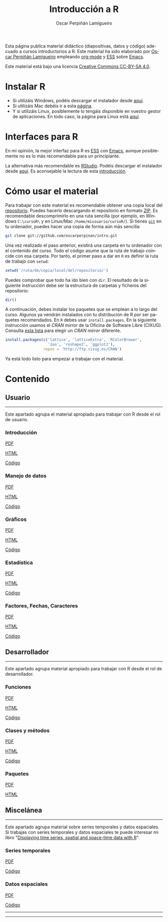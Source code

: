 #+AUTHOR:    Oscar Perpiñán Lamigueiro
#+EMAIL:     oscar.perpinan@gmail.com
#+TITLE:     Introducción a R
#+LANGUAGE:  es
#+OPTIONS:   H:3 num:nil toc:nil \n:nil @:t ::t |:t ^:t -:t f:t *:t TeX:t LaTeX:nil skip:nil d:t tags:not-in-toc
#+INFOJS_OPT: view:nil toc:nil ltoc:t mouse:underline buttons:0 path:http://orgmode.org/org-info.js
#+LINK_UP:
#+LINK_HOME:
#+OPTIONS: html-style:nil
#+HTML_HEAD: <link rel="icon" type="image/ico" href="favicon.ico">
#+HTML_HEAD:    <link rel="stylesheet" href="http://maxcdn.bootstrapcdn.com/bootstrap/3.2.0/css/bootstrap.min.css">
#+HTML_HEAD:    <link rel="stylesheet" href="http://maxcdn.bootstrapcdn.com/bootswatch/3.2.0/readable/bootstrap.min.css">
#+HTML_HEAD:    <script src="http://maxcdn.bootstrapcdn.com/bootstrap/3.2.0/js/bootstrap.min.js"></script>
#+BIND: org-html-postamble nil

* 
  :PROPERTIES:
  :HTML_CONTAINER_CLASS: container jumbotron
  :END:
Esta página publica material didáctico (diapositivas, datos y código)
adecuado a cursos introductorios a R. Este material ha sido elaborado
por [[http://oscarperpinan.github.io][Oscar Perpiñán Lamigueiro]] empleando [[http://orgmode.org/][org-mode]] y [[http://ess.r-project.org/][ESS]] sobre
[[http://www.gnu.org/software/emacs/][Emacs]]. 

[[http://creativecommons.org/licenses/by-sa/4.0/][https://i.creativecommons.org/l/by-sa/4.0/88x31.png]] Este material está
bajo una licencia [[http://creativecommons.org/licenses/by-sa/4.0/][Creative Commons CC-BY-SA 4.0]].

* Instalar R
  :PROPERTIES:
  :HTML_CONTAINER_CLASS: container
  :CUSTOM_ID: instalacion
  :END:

- Si utilizáis Windows, podéis descargar el instalador desde [[http://cran.es.r-project.org/bin/windows/base/][aquí]].
- Si utilizáis Mac debéis ir a esta [[http://cran.es.r-project.org/bin/macosx/][página]].
- Y si utilizáis Linux, posiblemente lo tengáis disponible en vuestro
  gestor de aplicaciones. En todo caso, la página para Linux está [[http://cran.es.r-project.org/bin/linux/][aquí]].

* Interfaces para R
  :PROPERTIES:
  :HTML_CONTAINER_CLASS: container
  :CUSTOM_ID: gui
  :END:

En mi opinión, la mejor interfaz para R es [[http://ess.r-project.org/][ESS]] con [[http://www.gnu.org/software/emacs/][Emacs]], aunque
posiblemente no es lo más recomendable para un principiante.

La alternativa más recomendable es [[http://www.rstudio.com/ide/][RStudio]]. Podéis descargar el
instalador desde [[http://www.rstudio.com/ide/download/desktop][aquí]]. Es aconsejable la lectura de esta [[http://www.rstudio.com/ide/docs/using/source][introducción]].

* Cómo usar el material
  :PROPERTIES:
  :HTML_CONTAINER_CLASS: container
  :CUSTOM_ID: uso
  :END:

Para trabajar con este material es recomendable obtener una copia
local del [[https://github.com/oscarperpinan/intro][repositorio]]. Puedes hacerlo descargando el repositorio en
formato [[https://github.com/oscarperpinan/intro/archive/master.zip][ZIP]]. Es recomendable descomprimirlo en una ruta sencilla (por
ejemplo, en Windows =C:\cursoR\= y en Linux/Mac
=/home/miusuario/cursoR/=). Si tienes [[http://git-scm.com/][=git=]] en tu ordenador, puedes
hacer una copia de forma aún más sencilla:

#+BEGIN_SRC bash
  git clone git://github.com/oscarperpinan/intro.git
#+END_SRC

Una vez realizado el paso anterior, existirá una carpeta en tu
ordenador con el contenido del curso. Todo el código asume que la ruta
de trabajo coincide con esa carpeta. Por tanto, el primer paso a dar
en =R= es definir la ruta de trabajo con =setwd=:
#+begin_src R
setwd('/ruta/de/copia/local/del/repositorio/')
#+end_src
Puedes comprobar que todo ha ido bien con =dir=. El resultado de la
siguiente instrucción debe ser la estructura de carpetas y ficheros
del repositorio:
#+begin_src R
dir()
#+end_src

A continuación, debes instalar los paquetes que se emplean a lo largo
del curso. Algunos ya vendrán instalados con tu distribución de R por
ser paquetes recomendados. En =R= debes usar =install.packages=. En la
siguiente instrucción usamos el /CRAN mirror/ de la Oficina de
Software Libre (CIXUG). Consulta [[http://cran.r-project.org/mirrors.html][esta lista]] para elegir un /CRAN
mirror/ diferente.

#+begin_src R
install.packages(c('lattice', 'latticeExtra', 'RColorBrewer',
                   'zoo', 'reshape2', 'ggplot2'),
                 repos = 'http://ftp.cixug.es/CRAN')
#+end_src

Ya está todo listo para empezar a trabajar con el material.


* Contenido
  :PROPERTIES:
  :HTML_CONTAINER_CLASS: container
  :CUSTOM_ID: contenido
  :END:

** Usuario
  :PROPERTIES:
  :HTML_CONTAINER_CLASS: container
  :CUSTOM_ID: usuario
  :END:
------
#+ATTR_HTML: :class lead
Este apartado agrupa el material apropiado para trabajar con R desde el rol de usuario.

*** Introducción
   :PROPERTIES:
   :HTML_CONTAINER_CLASS: col-md-4
   :END:
   #+ATTR_HTML: :class btn btn-info btn-sm :role button
   [[file:intro.pdf][PDF]] 
   #+ATTR_HTML: :class btn btn-info btn-sm :role button
   [[file:intro.html][HTML]] 
   #+ATTR_HTML: :class btn btn-info btn-sm :role button
   [[https://github.com/oscarperpinan/intro/blob/master/intro.R][Código]]
*** Manejo de datos
   :PROPERTIES:
   :HTML_CONTAINER_CLASS: col-md-4
   :END:
   #+ATTR_HTML: :class btn btn-info btn-sm :role button
   [[FILE:datos.pdf][PDF]]
   #+ATTR_HTML: :class btn btn-info btn-sm :role button
   [[file:datos.html][HTML]] 
   #+ATTR_HTML: :class btn btn-info btn-sm :role button
   [[https://github.com/oscarperpinan/intro/blob/master/datos.R][Código]]
*** Gráficos
   :PROPERTIES:
   :HTML_CONTAINER_CLASS: col-md-4
   :END:
   #+ATTR_HTML: :class btn btn-info btn-sm :role button
   [[file:graficos.pdf][PDF]]
   #+ATTR_HTML: :class btn btn-info btn-sm :role button
   [[file:graficos.html][HTML]] 
   #+ATTR_HTML: :class btn btn-info btn-sm :role button
   [[https://github.com/oscarperpinan/intro/blob/master/graficos.R][Código]]
*** Estadística
   :PROPERTIES:
   :HTML_CONTAINER_CLASS: col-md-4
   :END:
   #+ATTR_HTML: :class btn btn-info btn-sm :role button
   [[file:estadistica.pdf][PDF]]
   #+ATTR_HTML: :class btn btn-info btn-sm :role button
   [[file:estadistica.html][HTML]] 
   #+ATTR_HTML: :class btn btn-info btn-sm :role button
   [[https://github.com/oscarperpinan/intro/blob/master/estadistica.R][Código]]
*** Factores, Fechas, Caracteres
   :PROPERTIES:
   :HTML_CONTAINER_CLASS: col-md-4
   :END:
   #+ATTR_HTML: :class btn btn-info btn-sm :role button
   [[file:factorDateCharacter.pdf][PDF]] 
   #+ATTR_HTML: :class btn btn-info btn-sm :role button
   [[file:factorDateCharacter.html][HTML]] 
   #+ATTR_HTML: :class btn btn-info btn-sm :role button
   [[https://github.com/oscarperpinan/intro/blob/master/factorDateCharacter.R][Código]]
  

** Desarrollador
  :PROPERTIES:
  :HTML_CONTAINER_CLASS: container
  :CUSTOM_ID: desarrollador
  :END:
 
------
#+ATTR_HTML: :class lead
Este apartado agrupa material apropiado para trabajar con R desde el rol de desarrollador.


*** Funciones
   :PROPERTIES:
   :HTML_CONTAINER_CLASS: col-md-4
   :END:
   #+ATTR_HTML: :class btn btn-info btn-sm :role button
   [[file:Funciones.pdf][PDF]]
   #+ATTR_HTML: :class btn btn-info btn-sm :role button
   [[file:Funciones.html][HTML]] 
   #+ATTR_HTML: :class btn btn-info btn-sm :role button
   [[https://github.com/oscarperpinan/intro/blob/master/Funciones.R][Código]]
*** Clases y métodos
   :PROPERTIES:
   :HTML_CONTAINER_CLASS: col-md-4
   :END:
   #+ATTR_HTML: :class btn btn-info btn-sm :role button
   [[FILE:ClasesMetodos.pdf][PDF]] 
   #+ATTR_HTML: :class btn btn-info btn-sm :role button
   [[file:ClasesMetodos.html][HTML]] 
   #+ATTR_HTML: :class btn btn-info btn-sm :role button
   [[https://github.com/oscarperpinan/intro/blob/master/ClasesMetodos.R][Código]]
*** Paquetes
   :PROPERTIES:
   :HTML_CONTAINER_CLASS: col-md-4
   :END:
   #+ATTR_HTML: :class btn btn-info btn-sm :role button
   [[FILE:Paquetes.pdf][PDF]]
   #+ATTR_HTML: :class btn btn-info btn-sm :role button
   [[file:Paquetes.html][HTML]] 


** Miscelánea
  :PROPERTIES:
  :HTML_CONTAINER_CLASS: container
  :CUSTOM_ID: misc
  :END:
------
#+ATTR_HTML: :class lead
Este apartado agrupa material sobre series temporales y datos espaciales.
Si trabajas con series temporales y datos espaciales te puede interesar mi libro "[[http://oscarperpinan.github.io/spacetime-vis/][Displaying time series, spatial and space-time data with R]]".

*** Series temporales
   :PROPERTIES:
   :HTML_CONTAINER_CLASS: col-md-4
   :END:
   #+ATTR_HTML: :class btn btn-info btn-sm :role button
   [[file:zoo.pdf][PDF]]
   #+ATTR_HTML: :class btn btn-info btn-sm :role button
   [[https://github.com/oscarperpinan/intro/blob/master/zoo.R][Código]]
*** Datos espaciales
   :PROPERTIES:
   :HTML_CONTAINER_CLASS: col-md-4
   :END:
   #+ATTR_HTML: :class btn btn-info btn-sm :role button
   [[file:raster.pdf][PDF]]
   #+ATTR_HTML: :class btn btn-info btn-sm :role button
   [[https://github.com/oscarperpinan/intro/blob/master/raster.R][Código]]
------
------



